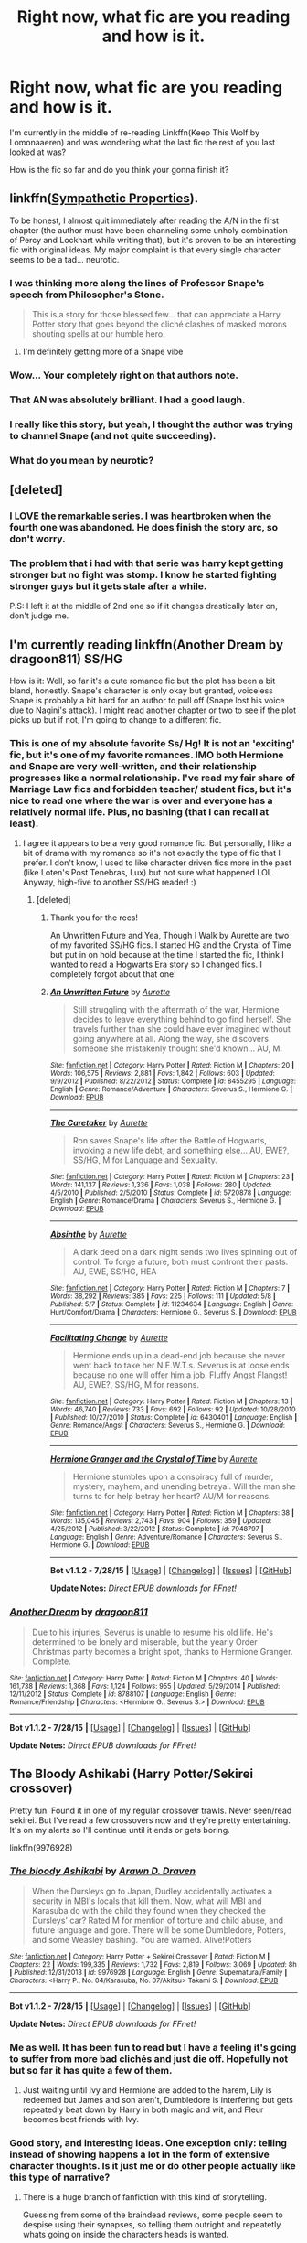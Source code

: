 #+TITLE: Right now, what fic are you reading and how is it.

* Right now, what fic are you reading and how is it.
:PROPERTIES:
:Author: toni_toni
:Score: 13
:DateUnix: 1440807462.0
:DateShort: 2015-Aug-29
:FlairText: Discussion
:END:
I'm currently in the middle of re-reading Linkffn(Keep This Wolf by Lomonaaeren) and was wondering what the last fic the rest of you last looked at was?

How is the fic so far and do you think your gonna finish it?


** linkffn([[https://www.fanfiction.net/s/10914042/1/Sympathetic-Properties][Sympathetic Properties]]).

To be honest, I almost quit immediately after reading the A/N in the first chapter (the author must have been channeling some unholy combination of Percy and Lockhart while writing that), but it's proven to be an interesting fic with original ideas. My major complaint is that every single character seems to be a tad... neurotic.
:PROPERTIES:
:Author: hchan1
:Score: 6
:DateUnix: 1440828616.0
:DateShort: 2015-Aug-29
:END:

*** I was thinking more along the lines of Professor Snape's speech from Philosopher's Stone.

#+begin_quote
  This is a story for those blessed few... that can appreciate a Harry Potter story that goes beyond the cliché clashes of masked morons shouting spells at our humble hero.
#+end_quote
:PROPERTIES:
:Score: 4
:DateUnix: 1440854399.0
:DateShort: 2015-Aug-29
:END:

**** I'm definitely getting more of a Snape vibe
:PROPERTIES:
:Author: lookitslaurie
:Score: 1
:DateUnix: 1440861407.0
:DateShort: 2015-Aug-29
:END:


*** Wow... Your completely right on that authors note.
:PROPERTIES:
:Author: toni_toni
:Score: 3
:DateUnix: 1440829123.0
:DateShort: 2015-Aug-29
:END:


*** That AN was absolutely brilliant. I had a good laugh.
:PROPERTIES:
:Author: UndeadBBQ
:Score: 2
:DateUnix: 1440876137.0
:DateShort: 2015-Aug-29
:END:


*** I really like this story, but yeah, I thought the author was trying to channel Snape (and not quite succeeding).
:PROPERTIES:
:Author: midasgoldentouch
:Score: 1
:DateUnix: 1440871314.0
:DateShort: 2015-Aug-29
:END:


*** What do you mean by neurotic?
:PROPERTIES:
:Score: 1
:DateUnix: 1440883391.0
:DateShort: 2015-Aug-30
:END:


** [deleted]
:PROPERTIES:
:Score: 6
:DateUnix: 1440829748.0
:DateShort: 2015-Aug-29
:END:

*** I LOVE the remarkable series. I was heartbroken when the fourth one was abandoned. He does finish the story arc, so don't worry.
:PROPERTIES:
:Author: Mooglemonkey
:Score: 4
:DateUnix: 1440832093.0
:DateShort: 2015-Aug-29
:END:


*** The problem that i had with that serie was harry kept getting stronger but no fight was stomp. I know he started fighting stronger guys but it gets stale after a while.

P.S: I left it at the middle of 2nd one so if it changes drastically later on, don't judge me.
:PROPERTIES:
:Author: Manicial
:Score: 1
:DateUnix: 1440940290.0
:DateShort: 2015-Aug-30
:END:


** I'm currently reading linkffn(Another Dream by dragoon811) SS/HG

How is it: Well, so far it's a cute romance fic but the plot has been a bit bland, honestly. Snape's character is only okay but granted, voiceless Snape is probably a bit hard for an author to pull off (Snape lost his voice due to Nagini's attack). I might read another chapter or two to see if the plot picks up but if not, I'm going to change to a different fic.
:PROPERTIES:
:Author: Dimplz
:Score: 4
:DateUnix: 1440825831.0
:DateShort: 2015-Aug-29
:END:

*** This is one of my absolute favorite Ss/ Hg! It is not an 'exciting' fic, but it's one of my favorite romances. IMO both Hermione and Snape are very well-written, and their relationship progresses like a normal relationship. I've read my fair share of Marriage Law fics and forbidden teacher/ student fics, but it's nice to read one where the war is over and everyone has a relatively normal life. Plus, no bashing (that I can recall at least).
:PROPERTIES:
:Author: Cakegeek
:Score: 7
:DateUnix: 1440831112.0
:DateShort: 2015-Aug-29
:END:

**** I agree it appears to be a very good romance fic. But personally, I like a bit of drama with my romance so it's not exactly the type of fic that I prefer. I don't know, I used to like character driven fics more in the past (like Loten's Post Tenebras, Lux) but not sure what happened LOL. Anyway, high-five to another SS/HG reader! :)
:PROPERTIES:
:Author: Dimplz
:Score: 3
:DateUnix: 1440860346.0
:DateShort: 2015-Aug-29
:END:

***** [deleted]
:PROPERTIES:
:Score: 3
:DateUnix: 1440934276.0
:DateShort: 2015-Aug-30
:END:

****** Thank you for the recs!

An Unwritten Future and Yea, Though I Walk by Aurette are two of my favorited SS/HG fics. I started HG and the Crystal of Time but put in on hold because at the time I started the fic, I think I wanted to read a Hogwarts Era story so I changed fics. I completely forgot about that one!
:PROPERTIES:
:Author: Dimplz
:Score: 2
:DateUnix: 1440950535.0
:DateShort: 2015-Aug-30
:END:


****** [[http://www.fanfiction.net/s/8455295/1/][*/An Unwritten Future/*]] by [[https://www.fanfiction.net/u/1374460/Aurette][/Aurette/]]

#+begin_quote
  Still struggling with the aftermath of the war, Hermione decides to leave everything behind to go find herself. She travels further than she could have ever imagined without going anywhere at all. Along the way, she discovers someone she mistakenly thought she'd known... AU, M.
#+end_quote

^{/Site/: [[http://www.fanfiction.net/][fanfiction.net]] *|* /Category/: Harry Potter *|* /Rated/: Fiction M *|* /Chapters/: 20 *|* /Words/: 106,575 *|* /Reviews/: 2,881 *|* /Favs/: 1,842 *|* /Follows/: 603 *|* /Updated/: 9/9/2012 *|* /Published/: 8/22/2012 *|* /Status/: Complete *|* /id/: 8455295 *|* /Language/: English *|* /Genre/: Romance/Adventure *|* /Characters/: Severus S., Hermione G. *|* /Download/: [[http://www.p0ody-files.com/ff_to_ebook/mobile/makeEpub.php?id=8455295][EPUB]]}

--------------

[[http://www.fanfiction.net/s/5720878/1/][*/The Caretaker/*]] by [[https://www.fanfiction.net/u/1374460/Aurette][/Aurette/]]

#+begin_quote
  Ron saves Snape's life after the Battle of Hogwarts, invoking a new life debt, and something else... AU, EWE?, SS/HG, M for Language and Sexuality.
#+end_quote

^{/Site/: [[http://www.fanfiction.net/][fanfiction.net]] *|* /Category/: Harry Potter *|* /Rated/: Fiction M *|* /Chapters/: 23 *|* /Words/: 141,137 *|* /Reviews/: 1,336 *|* /Favs/: 1,038 *|* /Follows/: 280 *|* /Updated/: 4/5/2010 *|* /Published/: 2/5/2010 *|* /Status/: Complete *|* /id/: 5720878 *|* /Language/: English *|* /Genre/: Romance/Drama *|* /Characters/: Severus S., Hermione G. *|* /Download/: [[http://www.p0ody-files.com/ff_to_ebook/mobile/makeEpub.php?id=5720878][EPUB]]}

--------------

[[http://www.fanfiction.net/s/11234634/1/][*/Absinthe/*]] by [[https://www.fanfiction.net/u/1374460/Aurette][/Aurette/]]

#+begin_quote
  A dark deed on a dark night sends two lives spinning out of control. To forge a future, both must confront their pasts. AU, EWE, SS/HG, HEA
#+end_quote

^{/Site/: [[http://www.fanfiction.net/][fanfiction.net]] *|* /Category/: Harry Potter *|* /Rated/: Fiction M *|* /Chapters/: 7 *|* /Words/: 38,292 *|* /Reviews/: 385 *|* /Favs/: 225 *|* /Follows/: 111 *|* /Updated/: 5/8 *|* /Published/: 5/7 *|* /Status/: Complete *|* /id/: 11234634 *|* /Language/: English *|* /Genre/: Hurt/Comfort/Drama *|* /Characters/: Hermione G., Severus S. *|* /Download/: [[http://www.p0ody-files.com/ff_to_ebook/mobile/makeEpub.php?id=11234634][EPUB]]}

--------------

[[http://www.fanfiction.net/s/6430401/1/][*/Facilitating Change/*]] by [[https://www.fanfiction.net/u/1374460/Aurette][/Aurette/]]

#+begin_quote
  Hermione ends up in a dead-end job because she never went back to take her N.E.W.T.s. Severus is at loose ends because no one will offer him a job. Fluffy Angst Flangst! AU, EWE?, SS/HG, M for reasons.
#+end_quote

^{/Site/: [[http://www.fanfiction.net/][fanfiction.net]] *|* /Category/: Harry Potter *|* /Rated/: Fiction M *|* /Chapters/: 13 *|* /Words/: 46,740 *|* /Reviews/: 733 *|* /Favs/: 692 *|* /Follows/: 92 *|* /Updated/: 10/28/2010 *|* /Published/: 10/27/2010 *|* /Status/: Complete *|* /id/: 6430401 *|* /Language/: English *|* /Genre/: Romance/Angst *|* /Characters/: Severus S., Hermione G. *|* /Download/: [[http://www.p0ody-files.com/ff_to_ebook/mobile/makeEpub.php?id=6430401][EPUB]]}

--------------

[[http://www.fanfiction.net/s/7948797/1/][*/Hermione Granger and the Crystal of Time/*]] by [[https://www.fanfiction.net/u/1374460/Aurette][/Aurette/]]

#+begin_quote
  Hermione stumbles upon a conspiracy full of murder, mystery, mayhem, and unending betrayal. Will the man she turns to for help betray her heart? AU/M for reasons.
#+end_quote

^{/Site/: [[http://www.fanfiction.net/][fanfiction.net]] *|* /Category/: Harry Potter *|* /Rated/: Fiction M *|* /Chapters/: 38 *|* /Words/: 135,045 *|* /Reviews/: 2,743 *|* /Favs/: 904 *|* /Follows/: 359 *|* /Updated/: 4/25/2012 *|* /Published/: 3/22/2012 *|* /Status/: Complete *|* /id/: 7948797 *|* /Language/: English *|* /Genre/: Adventure/Romance *|* /Characters/: Severus S., Hermione G. *|* /Download/: [[http://www.p0ody-files.com/ff_to_ebook/mobile/makeEpub.php?id=7948797][EPUB]]}

--------------

*Bot v1.1.2 - 7/28/15* *|* [[[https://github.com/tusing/reddit-ffn-bot/wiki/Usage][Usage]]] | [[[https://github.com/tusing/reddit-ffn-bot/wiki/Changelog][Changelog]]] | [[[https://github.com/tusing/reddit-ffn-bot/issues/][Issues]]] | [[[https://github.com/tusing/reddit-ffn-bot/][GitHub]]]

*Update Notes:* /Direct EPUB downloads for FFnet!/
:PROPERTIES:
:Author: FanfictionBot
:Score: 1
:DateUnix: 1440934347.0
:DateShort: 2015-Aug-30
:END:


*** [[http://www.fanfiction.net/s/8788107/1/][*/Another Dream/*]] by [[https://www.fanfiction.net/u/319322/dragoon811][/dragoon811/]]

#+begin_quote
  Due to his injuries, Severus is unable to resume his old life. He's determined to be lonely and miserable, but the yearly Order Christmas party becomes a bright spot, thanks to Hermione Granger. Complete.
#+end_quote

^{/Site/: [[http://www.fanfiction.net/][fanfiction.net]] *|* /Category/: Harry Potter *|* /Rated/: Fiction M *|* /Chapters/: 40 *|* /Words/: 161,738 *|* /Reviews/: 1,368 *|* /Favs/: 1,124 *|* /Follows/: 955 *|* /Updated/: 5/29/2014 *|* /Published/: 12/11/2012 *|* /Status/: Complete *|* /id/: 8788107 *|* /Language/: English *|* /Genre/: Romance/Friendship *|* /Characters/: <Hermione G., Severus S.> *|* /Download/: [[http://www.p0ody-files.com/ff_to_ebook/mobile/makeEpub.php?id=8788107][EPUB]]}

--------------

*Bot v1.1.2 - 7/28/15* *|* [[[https://github.com/tusing/reddit-ffn-bot/wiki/Usage][Usage]]] | [[[https://github.com/tusing/reddit-ffn-bot/wiki/Changelog][Changelog]]] | [[[https://github.com/tusing/reddit-ffn-bot/issues/][Issues]]] | [[[https://github.com/tusing/reddit-ffn-bot/][GitHub]]]

*Update Notes:* /Direct EPUB downloads for FFnet!/
:PROPERTIES:
:Author: FanfictionBot
:Score: 3
:DateUnix: 1440825894.0
:DateShort: 2015-Aug-29
:END:


** The Bloody Ashikabi (Harry Potter/Sekirei crossover)

Pretty fun. Found it in one of my regular crossover trawls. Never seen/read sekirei. But I've read a few crossovers now and they're pretty entertaining. It's on my alerts so I'll continue until it ends or gets boring.

linkffn(9976928)
:PROPERTIES:
:Author: Slindish
:Score: 2
:DateUnix: 1440818815.0
:DateShort: 2015-Aug-29
:END:

*** [[http://www.fanfiction.net/s/9976928/1/][*/The bloody Ashikabi/*]] by [[https://www.fanfiction.net/u/4290258/Arawn-D-Draven][/Arawn D. Draven/]]

#+begin_quote
  When the Dursleys go to Japan, Dudley accidentally activates a security in MBI's locals that kill them. Now, what will MBI and Karasuba do with the child they found when they checked the Dursleys' car? Rated M for mention of torture and child abuse, and future language and gore. There will be some Dumbledore, Potters, and some Weasley bashing. You are warned. Alive!Potters
#+end_quote

^{/Site/: [[http://www.fanfiction.net/][fanfiction.net]] *|* /Category/: Harry Potter + Sekirei Crossover *|* /Rated/: Fiction M *|* /Chapters/: 22 *|* /Words/: 199,335 *|* /Reviews/: 1,732 *|* /Favs/: 2,819 *|* /Follows/: 3,069 *|* /Updated/: 8h *|* /Published/: 12/31/2013 *|* /id/: 9976928 *|* /Language/: English *|* /Genre/: Supernatural/Family *|* /Characters/: <Harry P., No. 04/Karasuba, No. 07/Akitsu> Takami S. *|* /Download/: [[http://www.p0ody-files.com/ff_to_ebook/mobile/makeEpub.php?id=9976928][EPUB]]}

--------------

*Bot v1.1.2 - 7/28/15* *|* [[[https://github.com/tusing/reddit-ffn-bot/wiki/Usage][Usage]]] | [[[https://github.com/tusing/reddit-ffn-bot/wiki/Changelog][Changelog]]] | [[[https://github.com/tusing/reddit-ffn-bot/issues/][Issues]]] | [[[https://github.com/tusing/reddit-ffn-bot/][GitHub]]]

*Update Notes:* /Direct EPUB downloads for FFnet!/
:PROPERTIES:
:Author: FanfictionBot
:Score: 1
:DateUnix: 1440818914.0
:DateShort: 2015-Aug-29
:END:


*** Me as well. It has been fun to read but I have a feeling it's going to suffer from more bad clichés and just die off. Hopefully not but so far it has quite a few of them.
:PROPERTIES:
:Author: HollowBetrayer
:Score: 1
:DateUnix: 1440845536.0
:DateShort: 2015-Aug-29
:END:

**** Just waiting until Ivy and Hermione are added to the harem, Lily is redeemed but James and son aren't, Dumbledore is interfering but gets repeatedly beat down by Harry in both magic and wit, and Fleur becomes best friends with Ivy.
:PROPERTIES:
:Author: Slindish
:Score: 2
:DateUnix: 1440849942.0
:DateShort: 2015-Aug-29
:END:


*** Good story, and interesting ideas. One exception only: telling instead of showing happens a lot in the form of extensive character thoughts. Is it just me or do other people actually like this type of narrative?
:PROPERTIES:
:Author: Vardso
:Score: 1
:DateUnix: 1440858109.0
:DateShort: 2015-Aug-29
:END:

**** There is a huge branch of fanfiction with this kind of storytelling.

Guessing from some of the braindead reviews, some people seem to despise using their synapses, so telling them outright and repeatetly whats going on inside the characters heads is wanted.
:PROPERTIES:
:Author: UndeadBBQ
:Score: 1
:DateUnix: 1440875956.0
:DateShort: 2015-Aug-29
:END:


*** The only thing despite its obvious, but forgiveable flaws (tell not show, weeabo-Japan-worship,...) that kind of grinds my gears is that the author didn't alter his age enough to make the whole thing at least somewhat less awkward to read. I mean... 10 years old for this kind of scenario is pretty fucked up.
:PROPERTIES:
:Author: UndeadBBQ
:Score: 1
:DateUnix: 1440882201.0
:DateShort: 2015-Aug-30
:END:


** Re-reading What You Leave Behind after missing the last few chapters.
:PROPERTIES:
:Score: 2
:DateUnix: 1440840173.0
:DateShort: 2015-Aug-29
:END:

*** I presume that's linkffn(What You Leave Behind by Newcomb)?
:PROPERTIES:
:Author: Doctor_Narwhal
:Score: 1
:DateUnix: 1440854846.0
:DateShort: 2015-Aug-29
:END:

**** [[http://www.fanfiction.net/s/10758358/1/][*/What You Leave Behind/*]] by [[https://www.fanfiction.net/u/4727972/Newcomb][/Newcomb/]]

#+begin_quote
  The Mirror of Erised is supposed to show your heart's desire - so why does Harry Potter see only vague, blurry darkness? Aberforth is Headmaster, Ariana is alive, Albus is in exile, and Harry must uncover his past if he's to survive his future.
#+end_quote

^{/Site/: [[http://www.fanfiction.net/][fanfiction.net]] *|* /Category/: Harry Potter *|* /Rated/: Fiction T *|* /Chapters/: 11 *|* /Words/: 122,146 *|* /Reviews/: 618 *|* /Favs/: 1,818 *|* /Follows/: 2,342 *|* /Updated/: 8/8 *|* /Published/: 10/14/2014 *|* /id/: 10758358 *|* /Language/: English *|* /Genre/: Adventure/Romance *|* /Characters/: <Harry P., Fleur D.> Cho C., Cedric D. *|* /Download/: [[http://www.p0ody-files.com/ff_to_ebook/mobile/makeEpub.php?id=10758358][EPUB]]}

--------------

*Bot v1.1.2 - 7/28/15* *|* [[[https://github.com/tusing/reddit-ffn-bot/wiki/Usage][Usage]]] | [[[https://github.com/tusing/reddit-ffn-bot/wiki/Changelog][Changelog]]] | [[[https://github.com/tusing/reddit-ffn-bot/issues/][Issues]]] | [[[https://github.com/tusing/reddit-ffn-bot/][GitHub]]]

*Update Notes:* /Direct EPUB downloads for FFnet!/
:PROPERTIES:
:Author: FanfictionBot
:Score: 2
:DateUnix: 1440854920.0
:DateShort: 2015-Aug-29
:END:


**** Yep.
:PROPERTIES:
:Score: 1
:DateUnix: 1440879782.0
:DateShort: 2015-Aug-30
:END:


** Harry Potter/Game of Thrones crossovers Linkffn(11132113) good but not great writing. Fun story. Linkffn(11098283) exceptional writing and world building. Slowish updates
:PROPERTIES:
:Author: Bobo54bc
:Score: 2
:DateUnix: 1440841915.0
:DateShort: 2015-Aug-29
:END:

*** [[http://www.fanfiction.net/s/11132113/1/][*/The Difference One Man Can Make/*]] by [[https://www.fanfiction.net/u/6132825/joen1801][/joen1801/]]

#+begin_quote
  After the Battle of Hogwarts, Harry Potter decided to travel the world. Twelve years later when a new threat attempts to destroy the progress made in Britain he returns home to deal with the situation. During the fight that puts down the small group of upstarts Harry finds himself in a world of ice and fire
#+end_quote

^{/Site/: [[http://www.fanfiction.net/][fanfiction.net]] *|* /Category/: Harry Potter + Game of Thrones Crossover *|* /Rated/: Fiction M *|* /Chapters/: 13 *|* /Words/: 166,540 *|* /Reviews/: 1,843 *|* /Favs/: 3,409 *|* /Follows/: 3,835 *|* /Updated/: 8/26 *|* /Published/: 3/22 *|* /id/: 11132113 *|* /Language/: English *|* /Genre/: Adventure *|* /Download/: [[http://www.p0ody-files.com/ff_to_ebook/mobile/makeEpub.php?id=11132113][EPUB]]}

--------------

[[http://www.fanfiction.net/s/11098283/1/][*/The Black Prince/*]] by [[https://www.fanfiction.net/u/4424268/cxjenious][/cxjenious/]]

#+begin_quote
  He remembered being Harry Potter. He dreams of it. He dreams of the Great Other too, a creature borne of ice and death with eyes red as blood and an army of cold dead things. He is the 2nd son of the King, a spare, but that changes when things rather left in the dark come to light, and Westeros is torn asunder by treachery and ambition. Winter is coming... but magic is might.
#+end_quote

^{/Site/: [[http://www.fanfiction.net/][fanfiction.net]] *|* /Category/: Harry Potter + Game of Thrones Crossover *|* /Rated/: Fiction M *|* /Chapters/: 10 *|* /Words/: 69,576 *|* /Reviews/: 1,092 *|* /Favs/: 3,833 *|* /Follows/: 4,475 *|* /Updated/: 8/24 *|* /Published/: 3/7 *|* /id/: 11098283 *|* /Language/: English *|* /Genre/: Fantasy/Drama *|* /Download/: [[http://www.p0ody-files.com/ff_to_ebook/mobile/makeEpub.php?id=11098283][EPUB]]}

--------------

*Bot v1.1.2 - 7/28/15* *|* [[[https://github.com/tusing/reddit-ffn-bot/wiki/Usage][Usage]]] | [[[https://github.com/tusing/reddit-ffn-bot/wiki/Changelog][Changelog]]] | [[[https://github.com/tusing/reddit-ffn-bot/issues/][Issues]]] | [[[https://github.com/tusing/reddit-ffn-bot/][GitHub]]]

*Update Notes:* /Direct EPUB downloads for FFnet!/
:PROPERTIES:
:Author: FanfictionBot
:Score: 1
:DateUnix: 1440841947.0
:DateShort: 2015-Aug-29
:END:


*** Rec of 'The Black Prince' is seconded. I remember checking it out and finding it a very enjoyable read.
:PROPERTIES:
:Author: Vardso
:Score: 1
:DateUnix: 1440866887.0
:DateShort: 2015-Aug-29
:END:


*** I NEED a fic where Harry is also Jon Snow. R + L = J would be way more interesting!
:PROPERTIES:
:Score: 0
:DateUnix: 1440865554.0
:DateShort: 2015-Aug-29
:END:


** Interesting story with Remus as the only sane man.

linkffn(6535446)
:PROPERTIES:
:Author: yes_this_is_wip
:Score: 2
:DateUnix: 1440850440.0
:DateShort: 2015-Aug-29
:END:

*** [[http://www.fanfiction.net/s/6535446/1/][*/Enslaved/*]] by [[https://www.fanfiction.net/u/1196785/Built-on-the-Horizon][/Built on the Horizon/]]

#+begin_quote
  Slavery AU. As Head Slave, Hermione runs the House of Weasley, a great accomplishment for a Mudblood. But a werewolf slave and figures from her past threaten the status quo.
#+end_quote

^{/Site/: [[http://www.fanfiction.net/][fanfiction.net]] *|* /Category/: Harry Potter *|* /Rated/: Fiction M *|* /Chapters/: 7 *|* /Words/: 16,796 *|* /Reviews/: 69 *|* /Favs/: 49 *|* /Follows/: 136 *|* /Updated/: 8/12 *|* /Published/: 12/6/2010 *|* /id/: 6535446 *|* /Language/: English *|* /Genre/: Drama/Romance *|* /Characters/: Hermione G., Remus L. *|* /Download/: [[http://www.p0ody-files.com/ff_to_ebook/mobile/makeEpub.php?id=6535446][EPUB]]}

--------------

*Bot v1.1.2 - 7/28/15* *|* [[[https://github.com/tusing/reddit-ffn-bot/wiki/Usage][Usage]]] | [[[https://github.com/tusing/reddit-ffn-bot/wiki/Changelog][Changelog]]] | [[[https://github.com/tusing/reddit-ffn-bot/issues/][Issues]]] | [[[https://github.com/tusing/reddit-ffn-bot/][GitHub]]]

*Update Notes:* /Direct EPUB downloads for FFnet!/
:PROPERTIES:
:Author: FanfictionBot
:Score: 1
:DateUnix: 1440850477.0
:DateShort: 2015-Aug-29
:END:


** Reading linkffn(Burnt by lastcrazyhorn) which was suggested recently somewhere around here.

Bad points: It is clear that the author likes slash, but as long as he does not let it bleed too much in his writing it's no problem. Secondly, Severitus. If that is a negative or not depends on how heavily the writer will come onto that element and from which angle. Don't know yet.

Postive elements: good writing. Nice premise with a disabled Harry coming to Hogwarts. I guess it is enjoyable seeing him overcome those hurdles.
:PROPERTIES:
:Author: Vardso
:Score: 2
:DateUnix: 1440859218.0
:DateShort: 2015-Aug-29
:END:

*** Is there a slash pairing? Also, I love Severitus! I might just check this out!
:PROPERTIES:
:Author: Dimplz
:Score: 1
:DateUnix: 1440860963.0
:DateShort: 2015-Aug-29
:END:

**** To your question: I don't really know. Maybe? I just got to the point where Moody 'jokingly' hit on Snape. And that is where I kind of was deterred from reading more.
:PROPERTIES:
:Author: Vardso
:Score: 1
:DateUnix: 1440866402.0
:DateShort: 2015-Aug-29
:END:


*** Ohh, I remember reading some of this one. I wish they'd update it! +I don't read incomplete fics for the most part+

I've also been wanting to read more disabled!Harry stories. One I started reading around the same time as Burnt was linkffn(Harry Potter and the Voice Within the Walls)

I've also read a couple of disabled!Draco, but I think those were Drarry fics. I do enjoy Severitus as well.
:PROPERTIES:
:Author: lookitslaurie
:Score: 1
:DateUnix: 1440862045.0
:DateShort: 2015-Aug-29
:END:

**** [[http://www.fanfiction.net/s/10460523/1/][*/Harry Potter and the Voice Within the Walls/*]] by [[https://www.fanfiction.net/u/5364531/ravenhaired88][/ravenhaired88/]]

#+begin_quote
  AU. Harry is blinded in an accident at a young age and then disappears from the watchful eye of the Order. What happens when he reappears in the wizarding world? What dangers will he face? No horcruxes and Voldemort is dead. Warnings for some descriptions of child abuse and the aftereffects, nothing too violent. Rating may be a little higher than necessary.
#+end_quote

^{/Site/: [[http://www.fanfiction.net/][fanfiction.net]] *|* /Category/: Harry Potter *|* /Rated/: Fiction T *|* /Chapters/: 8 *|* /Words/: 29,625 *|* /Reviews/: 80 *|* /Favs/: 141 *|* /Follows/: 315 *|* /Updated/: 2/12 *|* /Published/: 6/17/2014 *|* /id/: 10460523 *|* /Language/: English *|* /Genre/: Adventure/Hurt/Comfort *|* /Download/: [[http://www.p0ody-files.com/ff_to_ebook/mobile/makeEpub.php?id=10460523][EPUB]]}

--------------

*Bot v1.1.2 - 7/28/15* *|* [[[https://github.com/tusing/reddit-ffn-bot/wiki/Usage][Usage]]] | [[[https://github.com/tusing/reddit-ffn-bot/wiki/Changelog][Changelog]]] | [[[https://github.com/tusing/reddit-ffn-bot/issues/][Issues]]] | [[[https://github.com/tusing/reddit-ffn-bot/][GitHub]]]

*Update Notes:* /Direct EPUB downloads for FFnet!/
:PROPERTIES:
:Author: FanfictionBot
:Score: 1
:DateUnix: 1440862097.0
:DateShort: 2015-Aug-29
:END:


**** Damn. Blinded? That's harsh. There is potential for lots of drama. Thanks for the rec. I'll check it out.
:PROPERTIES:
:Author: Vardso
:Score: 1
:DateUnix: 1440866599.0
:DateShort: 2015-Aug-29
:END:


** I just finished "The Changeling," about a Slytherin Ginny. The beginning was written quite a while ago, but it's still updating. It's all right in the first few chapters, but quickly the quality starts to improve, and now where it's left off it's excellent. Great characterization and OCs that contribute to the plot and aren't annoying.

linkffn(6919395)
:PROPERTIES:
:Author: FreakingTea
:Score: 2
:DateUnix: 1440982246.0
:DateShort: 2015-Aug-31
:END:

*** [[http://www.fanfiction.net/s/6919395/1/][*/The Changeling/*]] by [[https://www.fanfiction.net/u/763509/Annerb][/Annerb/]]

#+begin_quote
  Ginny is sorted into Slytherin. It takes her seven years to figure out why. In-progress.
#+end_quote

^{/Site/: [[http://www.fanfiction.net/][fanfiction.net]] *|* /Category/: Harry Potter *|* /Rated/: Fiction T *|* /Chapters/: 5 *|* /Words/: 99,552 *|* /Reviews/: 79 *|* /Favs/: 156 *|* /Follows/: 204 *|* /Updated/: 4/16 *|* /Published/: 4/19/2011 *|* /id/: 6919395 *|* /Language/: English *|* /Genre/: Drama/Angst *|* /Characters/: Ginny W. *|* /Download/: [[http://www.p0ody-files.com/ff_to_ebook/mobile/makeEpub.php?id=6919395][EPUB]]}

--------------

*Bot v1.1.2 - 7/28/15* *|* [[[https://github.com/tusing/reddit-ffn-bot/wiki/Usage][Usage]]] | [[[https://github.com/tusing/reddit-ffn-bot/wiki/Changelog][Changelog]]] | [[[https://github.com/tusing/reddit-ffn-bot/issues/][Issues]]] | [[[https://github.com/tusing/reddit-ffn-bot/][GitHub]]]

*Update Notes:* /Direct EPUB downloads for FFnet!/
:PROPERTIES:
:Author: FanfictionBot
:Score: 1
:DateUnix: 1440982258.0
:DateShort: 2015-Aug-31
:END:


** [deleted]
:PROPERTIES:
:Score: 1
:DateUnix: 1440807881.0
:DateShort: 2015-Aug-29
:END:

*** Way back in the golden summer, there was a website called sugarquill, they had standards for fics. And one of the best stories I read came from there. Its only up to GOF compliant, but it's an amazing story, they really stuck to what we knew of canon back in the day.

it's called After the end. It might me ffn. I'm not sure. But I highly recommend it.
:PROPERTIES:
:Author: j32571p7
:Score: 6
:DateUnix: 1440819699.0
:DateShort: 2015-Aug-29
:END:


*** Holy cow chapters two and three had me in tears. That's a great little fic
:PROPERTIES:
:Author: toni_toni
:Score: 2
:DateUnix: 1440812695.0
:DateShort: 2015-Aug-29
:END:


*** You have a link to this one Kat?
:PROPERTIES:
:Score: 1
:DateUnix: 1440828621.0
:DateShort: 2015-Aug-29
:END:

**** Linkffn(4772789)
:PROPERTIES:
:Author: toni_toni
:Score: 1
:DateUnix: 1440829482.0
:DateShort: 2015-Aug-29
:END:

***** [[http://www.fanfiction.net/s/4772789/1/][*/Six Years, Six Applicants/*]] by [[https://www.fanfiction.net/u/674180/Sarah1281][/Sarah1281/]]

#+begin_quote
  Chronicling Dumbledore's never-ending and sometimes desperate attempts to fill the Defense Against the Dark Arts postion with anyone but Snape and Snape's persistent attempts to land the job anyway.
#+end_quote

^{/Site/: [[http://www.fanfiction.net/][fanfiction.net]] *|* /Category/: Harry Potter *|* /Rated/: Fiction K+ *|* /Chapters/: 6 *|* /Words/: 11,536 *|* /Reviews/: 289 *|* /Favs/: 903 *|* /Follows/: 120 *|* /Updated/: 1/19/2009 *|* /Published/: 1/5/2009 *|* /Status/: Complete *|* /id/: 4772789 *|* /Language/: English *|* /Genre/: Humor *|* /Characters/: Albus D., Severus S. *|* /Download/: [[http://www.p0ody-files.com/ff_to_ebook/mobile/makeEpub.php?id=4772789][EPUB]]}

--------------

*Bot v1.1.2 - 7/28/15* *|* [[[https://github.com/tusing/reddit-ffn-bot/wiki/Usage][Usage]]] | [[[https://github.com/tusing/reddit-ffn-bot/wiki/Changelog][Changelog]]] | [[[https://github.com/tusing/reddit-ffn-bot/issues/][Issues]]] | [[[https://github.com/tusing/reddit-ffn-bot/][GitHub]]]

*Update Notes:* /Direct EPUB downloads for FFnet!/
:PROPERTIES:
:Author: FanfictionBot
:Score: 1
:DateUnix: 1440829494.0
:DateShort: 2015-Aug-29
:END:


***** Thanks. How does the bot work?
:PROPERTIES:
:Score: 1
:DateUnix: 1440831255.0
:DateShort: 2015-Aug-29
:END:

****** Quite simple really. Use "Linkffn" to link to Fanfiction.net and use either the name or the number of a fic within brackets directly after to link it.

For example the fic "The Denarian Renegade"

--------------

Words: Linkffn(The Denarian Renegade)

--------------

Numbers: Linkffn(3473224)

--------------

The bot will link the fic as a comment reply with the summary, favourites, reviews etc. It also provides a downloadable EPUB if you want a saveable version.
:PROPERTIES:
:Author: HollowBetrayer
:Score: 3
:DateUnix: 1440846118.0
:DateShort: 2015-Aug-29
:END:

******* [[http://www.fanfiction.net/s/3473224/1/][*/The Denarian Renegade/*]] by [[https://www.fanfiction.net/u/524094/Shezza][/Shezza/]]

#+begin_quote
  By the age of seven, Harry Potter hated his home, his relatives and his life. However, an ancient demonic artefact has granted him the powers of a Fallen and now he will let nothing stop him in his quest for power. AU: Slight Xover with Dresden Files
#+end_quote

^{/Site/: [[http://www.fanfiction.net/][fanfiction.net]] *|* /Category/: Harry Potter *|* /Rated/: Fiction M *|* /Chapters/: 38 *|* /Words/: 234,997 *|* /Reviews/: 1,862 *|* /Favs/: 3,577 *|* /Follows/: 1,299 *|* /Updated/: 10/25/2007 *|* /Published/: 4/3/2007 *|* /Status/: Complete *|* /id/: 3473224 *|* /Language/: English *|* /Genre/: Supernatural/Adventure *|* /Characters/: Harry P. *|* /Download/: [[http://www.p0ody-files.com/ff_to_ebook/mobile/makeEpub.php?id=3473224][EPUB]]}

--------------

*Bot v1.1.2 - 7/28/15* *|* [[[https://github.com/tusing/reddit-ffn-bot/wiki/Usage][Usage]]] | [[[https://github.com/tusing/reddit-ffn-bot/wiki/Changelog][Changelog]]] | [[[https://github.com/tusing/reddit-ffn-bot/issues/][Issues]]] | [[[https://github.com/tusing/reddit-ffn-bot/][GitHub]]]

*Update Notes:* /Direct EPUB downloads for FFnet!/
:PROPERTIES:
:Author: FanfictionBot
:Score: 2
:DateUnix: 1440846143.0
:DateShort: 2015-Aug-29
:END:


******* Thanks!
:PROPERTIES:
:Score: 2
:DateUnix: 1440847440.0
:DateShort: 2015-Aug-29
:END:

******** No problem. It's great to see newcomers in our subreddit!
:PROPERTIES:
:Author: HollowBetrayer
:Score: 4
:DateUnix: 1440847876.0
:DateShort: 2015-Aug-29
:END:

********* Is it great to see me though
:PROPERTIES:
:Author: BestInTheSub-Reddit
:Score: 1
:DateUnix: 1440864525.0
:DateShort: 2015-Aug-29
:END:

********** No
:PROPERTIES:
:Score: 4
:DateUnix: 1440883480.0
:DateShort: 2015-Aug-30
:END:


******** It also works with other fan fiction archives including fictionpress.com (use "linkfp" instead of linkffn), archiveofourown.org (linkao3) and hpfanficarchive.com (linkffa). [[https://github.com/tusing/reddit-ffn-bot/wiki/Usage][This]] explains some of the other functions, including the other ways to call on the bot.
:PROPERTIES:
:Author: Doctor_Narwhal
:Score: 2
:DateUnix: 1440854231.0
:DateShort: 2015-Aug-29
:END:

********* Thanks!
:PROPERTIES:
:Score: 1
:DateUnix: 1440854353.0
:DateShort: 2015-Aug-29
:END:


** [[http://www.fanfiction.net/s/10290899/1/][*/Keep This Wolf/*]] by [[https://www.fanfiction.net/u/1265079/Lomonaaeren][/Lomonaaeren/]]

#+begin_quote
  HPDM slash. There is no reason for the Ministry to pull Unspeakable Draco Malfoy off his Dark artifacts detail and assign him to negotiate with Harry Potter's werewolf pack. Draco suspects a set up. When he meets Harry, however, he has to wonder if it's a different kind of set up than he anticipated. Updated every Tuesday. COMPLETE.
#+end_quote

^{/Site/: [[http://www.fanfiction.net/][fanfiction.net]] *|* /Category/: Harry Potter *|* /Rated/: Fiction M *|* /Chapters/: 27 *|* /Words/: 85,537 *|* /Reviews/: 318 *|* /Favs/: 407 *|* /Follows/: 456 *|* /Updated/: 10/28/2014 *|* /Published/: 4/22/2014 *|* /Status/: Complete *|* /id/: 10290899 *|* /Language/: English *|* /Genre/: Adventure/Romance *|* /Characters/: Harry P., Draco M. *|* /Download/: [[http://www.p0ody-files.com/ff_to_ebook/mobile/makeEpub.php?id=10290899][EPUB]]}

--------------

*Bot v1.1.2 - 7/28/15* *|* [[[https://github.com/tusing/reddit-ffn-bot/wiki/Usage][Usage]]] | [[[https://github.com/tusing/reddit-ffn-bot/wiki/Changelog][Changelog]]] | [[[https://github.com/tusing/reddit-ffn-bot/issues/][Issues]]] | [[[https://github.com/tusing/reddit-ffn-bot/][GitHub]]]

*Update Notes:* /Direct EPUB downloads for FFnet!/
:PROPERTIES:
:Author: FanfictionBot
:Score: 1
:DateUnix: 1440807497.0
:DateShort: 2015-Aug-29
:END:


** Finished Travel Secrets series, so i picked up Linkffn(Homecoming by Brennus) from where i left.
:PROPERTIES:
:Author: Manicial
:Score: 1
:DateUnix: 1440830568.0
:DateShort: 2015-Aug-29
:END:

*** [[http://www.fanfiction.net/s/11054843/1/][*/Homecoming/*]] by [[https://www.fanfiction.net/u/4577618/Brennus][/Brennus/]]

#+begin_quote
  After four years working overseas for the shadowy Department M, a world-weary and dispirited Harry Potter returns to the land of his birth. He meets some old friends and makes some new ones, as he learns that much has changed since he left home. AU, a 'Harry never went to Hogwarts' story.
#+end_quote

^{/Site/: [[http://www.fanfiction.net/][fanfiction.net]] *|* /Category/: Harry Potter *|* /Rated/: Fiction T *|* /Chapters/: 15 *|* /Words/: 102,439 *|* /Reviews/: 381 *|* /Favs/: 434 *|* /Follows/: 450 *|* /Updated/: 4/20 *|* /Published/: 2/17 *|* /Status/: Complete *|* /id/: 11054843 *|* /Language/: English *|* /Characters/: <Harry P., Ginny W.> <Bill W., N. Tonks> *|* /Download/: [[http://www.p0ody-files.com/ff_to_ebook/mobile/makeEpub.php?id=11054843][EPUB]]}

--------------

*Bot v1.1.2 - 7/28/15* *|* [[[https://github.com/tusing/reddit-ffn-bot/wiki/Usage][Usage]]] | [[[https://github.com/tusing/reddit-ffn-bot/wiki/Changelog][Changelog]]] | [[[https://github.com/tusing/reddit-ffn-bot/issues/][Issues]]] | [[[https://github.com/tusing/reddit-ffn-bot/][GitHub]]]

*Update Notes:* /Direct EPUB downloads for FFnet!/
:PROPERTIES:
:Author: FanfictionBot
:Score: 1
:DateUnix: 1440830631.0
:DateShort: 2015-Aug-29
:END:


** I just finished Shifts and Shades by Fernwithy. They're absolutely wonderful. They're Tonks/Lupin centric, and stayed compliant as the series went on.
:PROPERTIES:
:Score: 1
:DateUnix: 1440830971.0
:DateShort: 2015-Aug-29
:END:

*** [[http://www.sugarquill.net/read.php?storyid=2339&chapno=1][Shifts]] and [[http://www.sugarquill.net/read.php?storyid=2681&chapno=1][Shades]]
:PROPERTIES:
:Author: Doctor_Narwhal
:Score: 2
:DateUnix: 1440854572.0
:DateShort: 2015-Aug-29
:END:


** Currently re-reading "Those Gilded Chains We Wear"

Its arguably the best Hermione / Bellatrix fic out there. Its slow, sometimes rather tragic, but also has its fun moments. I'd recommend it.

Updates stopped or became incredibly slow. I hope the author continues.

linkffn(7755315)
:PROPERTIES:
:Author: UndeadBBQ
:Score: 1
:DateUnix: 1440839580.0
:DateShort: 2015-Aug-29
:END:

*** [[http://www.fanfiction.net/s/7755315/1/][*/Those Gilded Chains We Wear/*]] by [[https://www.fanfiction.net/u/2122479/KuraiBites][/KuraiBites/]]

#+begin_quote
  During the battle for Hogwarts, Hermione accepts to do the Unbreakable Vow with Bellatrix to protect the people she loves. But binding herself to the dark witch has more consequences than she could ever have anticipated. Cover art by batlesbo/Chloé C.
#+end_quote

^{/Site/: [[http://www.fanfiction.net/][fanfiction.net]] *|* /Category/: Harry Potter *|* /Rated/: Fiction M *|* /Chapters/: 39 *|* /Words/: 287,739 *|* /Reviews/: 2,081 *|* /Favs/: 1,604 *|* /Follows/: 1,766 *|* /Updated/: 5/25 *|* /Published/: 1/19/2012 *|* /id/: 7755315 *|* /Language/: English *|* /Genre/: Romance/Angst *|* /Characters/: Hermione G., Bellatrix L. *|* /Download/: [[http://www.p0ody-files.com/ff_to_ebook/mobile/makeEpub.php?id=7755315][EPUB]]}

--------------

*Bot v1.1.2 - 7/28/15* *|* [[[https://github.com/tusing/reddit-ffn-bot/wiki/Usage][Usage]]] | [[[https://github.com/tusing/reddit-ffn-bot/wiki/Changelog][Changelog]]] | [[[https://github.com/tusing/reddit-ffn-bot/issues/][Issues]]] | [[[https://github.com/tusing/reddit-ffn-bot/][GitHub]]]

*Update Notes:* /Direct EPUB downloads for FFnet!/
:PROPERTIES:
:Author: FanfictionBot
:Score: 1
:DateUnix: 1440839621.0
:DateShort: 2015-Aug-29
:END:


*** I loved it too, I just wish it would end and end nicely.
:PROPERTIES:
:Author: toni_toni
:Score: 1
:DateUnix: 1440880970.0
:DateShort: 2015-Aug-30
:END:

**** I would love to have a Hermione/Bella fic end with a happy ending for once.
:PROPERTIES:
:Author: UndeadBBQ
:Score: 1
:DateUnix: 1440882006.0
:DateShort: 2015-Aug-30
:END:

***** How do you feel about time travel and a little bit of deus ex machina? I might have a fic for you.
:PROPERTIES:
:Author: toni_toni
:Score: 1
:DateUnix: 1440882465.0
:DateShort: 2015-Aug-30
:END:

****** Oh, please go ahead :D
:PROPERTIES:
:Author: UndeadBBQ
:Score: 1
:DateUnix: 1440885024.0
:DateShort: 2015-Aug-30
:END:


***** Linkffn([[https://www.fanfiction.net/s/7410369/1/]])

Haha! just make sure you read the sequel to, it raps everything up nicely.
:PROPERTIES:
:Author: toni_toni
:Score: 1
:DateUnix: 1440883057.0
:DateShort: 2015-Aug-30
:END:

****** [[http://www.fanfiction.net/s/7410369/1/][*/Time Heals All Wounds/*]] by [[https://www.fanfiction.net/u/2053743/brightsilverkitty][/brightsilverkitty/]]

#+begin_quote
  Are Murderers born? Or are they made? When Hermione is sent to the past she is forced to become acquainted with someone she knew she'd hate for the rest of her life. Rated M for later chapters.
#+end_quote

^{/Site/: [[http://www.fanfiction.net/][fanfiction.net]] *|* /Category/: Harry Potter *|* /Rated/: Fiction M *|* /Chapters/: 52 *|* /Words/: 150,130 *|* /Reviews/: 1,155 *|* /Favs/: 829 *|* /Follows/: 742 *|* /Updated/: 12/31/2013 *|* /Published/: 9/25/2011 *|* /Status/: Complete *|* /id/: 7410369 *|* /Language/: English *|* /Genre/: Angst/Romance *|* /Characters/: Hermione G., Bellatrix L. *|* /Download/: [[http://www.p0ody-files.com/ff_to_ebook/mobile/makeEpub.php?id=7410369][EPUB]]}

--------------

*Bot v1.1.2 - 7/28/15* *|* [[[https://github.com/tusing/reddit-ffn-bot/wiki/Usage][Usage]]] | [[[https://github.com/tusing/reddit-ffn-bot/wiki/Changelog][Changelog]]] | [[[https://github.com/tusing/reddit-ffn-bot/issues/][Issues]]] | [[[https://github.com/tusing/reddit-ffn-bot/][GitHub]]]

*Update Notes:* /Direct EPUB downloads for FFnet!/
:PROPERTIES:
:Author: FanfictionBot
:Score: 1
:DateUnix: 1440883101.0
:DateShort: 2015-Aug-30
:END:


** Linkffn(revenge of the wizard) is a fun fic that's still being written, HP/Star Wars where Harry is an immortal (almost) Master of Death.
:PROPERTIES:
:Author: rhysappa12
:Score: 1
:DateUnix: 1440851034.0
:DateShort: 2015-Aug-29
:END:

*** [[http://www.fanfiction.net/s/10912355/1/][*/Revenge of the Wizard/*]] by [[https://www.fanfiction.net/u/1229909/Darth-Marrs][/Darth Marrs/]]

#+begin_quote
  A Harry Potter cursed with immortality must not only survive the raping of Earth by monsters far more powerful than any humanity has encountered, but he must rise to save it, and in the process exact one wizard's revenge against the Galactic Empire.
#+end_quote

^{/Site/: [[http://www.fanfiction.net/][fanfiction.net]] *|* /Category/: Star Wars + Harry Potter Crossover *|* /Rated/: Fiction T *|* /Chapters/: 30 *|* /Words/: 129,813 *|* /Reviews/: 3,078 *|* /Favs/: 3,417 *|* /Follows/: 3,993 *|* /Updated/: 8/22 *|* /Published/: 12/23/2014 *|* /id/: 10912355 *|* /Language/: English *|* /Genre/: Sci-Fi/Fantasy *|* /Download/: [[http://www.p0ody-files.com/ff_to_ebook/mobile/makeEpub.php?id=10912355][EPUB]]}

--------------

*Bot v1.1.2 - 7/28/15* *|* [[[https://github.com/tusing/reddit-ffn-bot/wiki/Usage][Usage]]] | [[[https://github.com/tusing/reddit-ffn-bot/wiki/Changelog][Changelog]]] | [[[https://github.com/tusing/reddit-ffn-bot/issues/][Issues]]] | [[[https://github.com/tusing/reddit-ffn-bot/][GitHub]]]

*Update Notes:* /Direct EPUB downloads for FFnet!/
:PROPERTIES:
:Author: FanfictionBot
:Score: 1
:DateUnix: 1440851091.0
:DateShort: 2015-Aug-29
:END:


** linkffn(11126088) is the most recent new one.
:PROPERTIES:
:Score: 1
:DateUnix: 1440856372.0
:DateShort: 2015-Aug-29
:END:

*** [[http://www.fanfiction.net/s/11126088/1/][*/My Dark Passenger/*]] by [[https://www.fanfiction.net/u/498277/Malevolent-Mind][/Malevolent Mind/]]

#+begin_quote
  Twisted by witnessing his mother's murder at the age of eight, Harry begins a forbidden journey to bring Lily back from the dead. Trained and torn between light and dark mentors, he struggles between absolute justice and the promise of blood, bone and ash. Includes: Dark Harry, war crimes, horcruxes, and the events of the first generation of the Order (Multi POV). Horror/Suspense
#+end_quote

^{/Site/: [[http://www.fanfiction.net/][fanfiction.net]] *|* /Category/: Harry Potter *|* /Rated/: Fiction M *|* /Chapters/: 6 *|* /Words/: 32,667 *|* /Reviews/: 51 *|* /Favs/: 86 *|* /Follows/: 143 *|* /Updated/: 8/12 *|* /Published/: 3/20 *|* /id/: 11126088 *|* /Language/: English *|* /Genre/: Suspense/Horror *|* /Characters/: Harry P., James P., Voldemort, Neville L. *|* /Download/: [[http://www.p0ody-files.com/ff_to_ebook/mobile/makeEpub.php?id=11126088][EPUB]]}

--------------

*Bot v1.1.2 - 7/28/15* *|* [[[https://github.com/tusing/reddit-ffn-bot/wiki/Usage][Usage]]] | [[[https://github.com/tusing/reddit-ffn-bot/wiki/Changelog][Changelog]]] | [[[https://github.com/tusing/reddit-ffn-bot/issues/][Issues]]] | [[[https://github.com/tusing/reddit-ffn-bot/][GitHub]]]

*Update Notes:* /Direct EPUB downloads for FFnet!/
:PROPERTIES:
:Author: FanfictionBot
:Score: 1
:DateUnix: 1440856432.0
:DateShort: 2015-Aug-29
:END:


** Well, I'm reading Taking Control for like the 4th time. I knew the sequel, Free Life, was abandoned but had no idea that another author had picked up where fake-a-smile had left off and finished it with Prevailing Counterpoint. It's gotten good reviews so I'm pretty stoked to finally see a conclusion.

[[http://www.siye.co.uk/siye/viewstory.php?sid=129801&textsize=0&chapter=1]]
:PROPERTIES:
:Author: ItsthelifeIchose
:Score: 1
:DateUnix: 1440872213.0
:DateShort: 2015-Aug-29
:END:

*** How many words is this fic?
:PROPERTIES:
:Score: 2
:DateUnix: 1440884040.0
:DateShort: 2015-Aug-30
:END:

**** That's a good question. It seems like a decent size though I doubt it's as big as Taking Control.
:PROPERTIES:
:Author: ItsthelifeIchose
:Score: 1
:DateUnix: 1440885515.0
:DateShort: 2015-Aug-30
:END:


**** linkffn(2954601)
:PROPERTIES:
:Author: CasualCarnivore
:Score: 1
:DateUnix: 1440886603.0
:DateShort: 2015-Aug-30
:END:

***** [[http://www.fanfiction.net/s/2954601/1/][*/Taking Control/*]] by [[https://www.fanfiction.net/u/1049281/fake-a-smile][/fake a smile/]]

#+begin_quote
  It's the summer before Harry's 6th year, and Harry is wracked with grief. But what happens when Harry makes a vow to himself to take control of his life? Harry's life takes a sharp turn when he gets an unexpected visitor one night. HPGW Independent!Harry
#+end_quote

^{/Site/: [[http://www.fanfiction.net/][fanfiction.net]] *|* /Category/: Harry Potter *|* /Rated/: Fiction T *|* /Chapters/: 28 *|* /Words/: 523,307 *|* /Reviews/: 2,840 *|* /Favs/: 5,487 *|* /Follows/: 2,854 *|* /Updated/: 11/15/2008 *|* /Published/: 5/23/2006 *|* /Status/: Complete *|* /id/: 2954601 *|* /Language/: English *|* /Genre/: Adventure *|* /Characters/: Harry P., Ginny W. *|* /Download/: [[http://www.p0ody-files.com/ff_to_ebook/mobile/makeEpub.php?id=2954601][EPUB]]}

--------------

*Bot v1.1.2 - 7/28/15* *|* [[[https://github.com/tusing/reddit-ffn-bot/wiki/Usage][Usage]]] | [[[https://github.com/tusing/reddit-ffn-bot/wiki/Changelog][Changelog]]] | [[[https://github.com/tusing/reddit-ffn-bot/issues/][Issues]]] | [[[https://github.com/tusing/reddit-ffn-bot/][GitHub]]]

*Update Notes:* /Direct EPUB downloads for FFnet!/
:PROPERTIES:
:Author: FanfictionBot
:Score: 1
:DateUnix: 1440886647.0
:DateShort: 2015-Aug-30
:END:


** linkffn(The Sword and the Sorcerer by 50caliberchaos).

So, fridging a character is when you kill off one character, typically in a gruesome manner, to give another character a bit of growth. The dead character's almost always a woman, and the character who grows is almost always a man. The death doesn't give any character growth or anything like that to the character who died.

This book has instead, early on, a woman who dies in a gruesome manner. It feels like it's a fridging. Except nobody has any character growth as a result. The specific incident is at least alluded to in canon, but the inclusion of it seems kind of pointless.
:PROPERTIES:
:Score: 1
:DateUnix: 1440909242.0
:DateShort: 2015-Aug-30
:END:

*** [[http://www.fanfiction.net/s/6390709/1/][*/The Sword And The Sorcerer/*]] by [[https://www.fanfiction.net/u/1118735/50caliberchaos][/50caliberchaos/]]

#+begin_quote
  [Complete] Magic as an art is dangerous to practice and impossible to master. Finding himself in a world still reeling from the impact of people like him, Harry must take great pains and even greater risks to ensure his own survival and protect his loved ones.
#+end_quote

^{/Site/: [[http://www.fanfiction.net/][fanfiction.net]] *|* /Category/: Harry Potter *|* /Rated/: Fiction M *|* /Chapters/: 8 *|* /Words/: 85,285 *|* /Reviews/: 168 *|* /Favs/: 498 *|* /Follows/: 437 *|* /Updated/: 11/7/2010 *|* /Published/: 10/11/2010 *|* /Status/: Complete *|* /id/: 6390709 *|* /Language/: English *|* /Genre/: Fantasy/Romance *|* /Characters/: Harry P. *|* /Download/: [[http://www.p0ody-files.com/ff_to_ebook/mobile/makeEpub.php?id=6390709][EPUB]]}

--------------

*Bot v1.1.2 - 7/28/15* *|* [[[https://github.com/tusing/reddit-ffn-bot/wiki/Usage][Usage]]] | [[[https://github.com/tusing/reddit-ffn-bot/wiki/Changelog][Changelog]]] | [[[https://github.com/tusing/reddit-ffn-bot/issues/][Issues]]] | [[[https://github.com/tusing/reddit-ffn-bot/][GitHub]]]

*Update Notes:* /Direct EPUB downloads for FFnet!/
:PROPERTIES:
:Author: FanfictionBot
:Score: 1
:DateUnix: 1440909277.0
:DateShort: 2015-Aug-30
:END:


** Travel secrets 3. I'm in love with the series.
:PROPERTIES:
:Author: mommaminer
:Score: 1
:DateUnix: 1440923979.0
:DateShort: 2015-Aug-30
:END:

*** I'm reading this too. It was an iffy book 1 and 2 but three has sold me and stopped with the grammar errors.
:PROPERTIES:
:Author: DandalfTheWhite
:Score: 1
:DateUnix: 1441118696.0
:DateShort: 2015-Sep-01
:END:

**** I don't mind grammatical errors, but ONLY if I really like the story.
:PROPERTIES:
:Author: mommaminer
:Score: 1
:DateUnix: 1441125925.0
:DateShort: 2015-Sep-01
:END:
